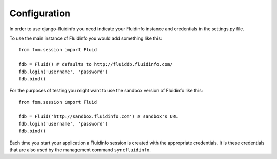 =============
Configuration
=============

In order to use django-fluidinfo you need indicate your Fluidinfo instance and
credentials in the settings.py file.

To use the main instance of Fluidinfo you would add something like this::

    from fom.session import Fluid

    fdb = Fluid() # defaults to http://fluiddb.fluidinfo.com/
    fdb.login('username', 'password')
    fdb.bind()

For the purposes of testing you might want to use the sandbox version of
Fluidinfo like this::


    from fom.session import Fluid

    fdb = Fluid('http://sandbox.fluidinfo.com') # sandbox's URL
    fdb.login('username', 'password')
    fdb.bind()

Each time you start your application a Fluidinfo session is created with the
appropriate credentials. It is these credentials that are also used by the
management command ``syncfluidinfo``.
